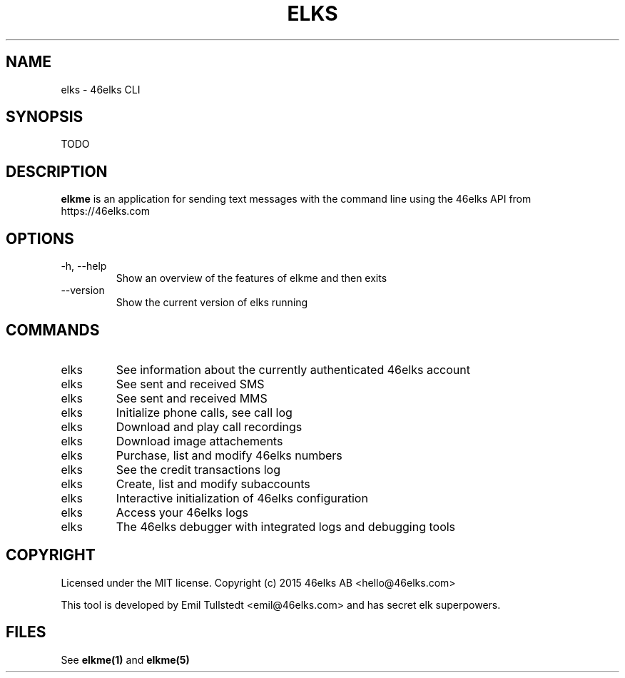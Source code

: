 .TH ELKS 1 "JUNE 2016" "elkme 0.1" "User Manuals"
.SH NAME
elks \- 46elks CLI

.SH SYNOPSIS
TODO

.SH DESCRIPTION
.B elkme
is an application for sending text messages with the
command line using the 46elks API from https://46elks.com

.SH OPTIONS
.IP "-h, --help"
Show an overview of the features of elkme and then exits
.IP "--version"
Show the current version of elks running

.SH COMMANDS
.IP elks status(1)
See information about the currently authenticated 46elks account

.IP elks list-sms(1)
See sent and received SMS

.IP elks list-mms(1)
See sent and received MMS

.IP elks list-calls(1)
Initialize phone calls, see call log

.IP elks recordings(1)
Download and play call recordings

.IP elks images(1)
Download image attachements

.IP elks numbers(1)
Purchase, list and modify 46elks numbers

.IP elks billing(1)
See the credit transactions log

.IP elks subaccounts(1)
Create, list and modify subaccounts

.IP elks setup(1)
Interactive initialization of 46elks configuration

.IP elks logs(1)
Access your 46elks logs

.IP elks debug(1)
The 46elks debugger with integrated logs and debugging tools

.SH COPYRIGHT
Licensed under the MIT license.
Copyright (c) 2015 46elks AB <hello@46elks.com>

This tool is developed by Emil Tullstedt <emil@46elks.com> and has secret
elk superpowers.

.SH FILES
See \fBelkme(1)\fR and \fBelkme(5)\fR
